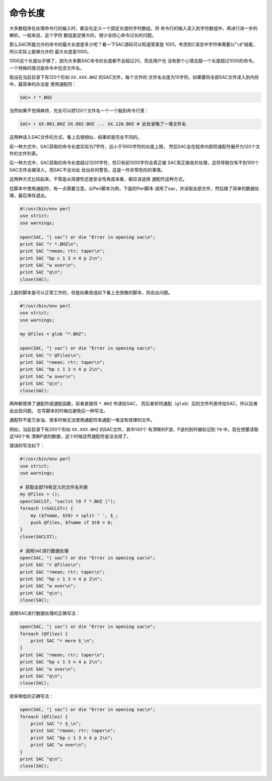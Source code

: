 命令长度
========

大多数程序在处理命令行的输入时，都会先定义一个固定长度的字符数组，将
命令行的输入读入到字符数组中，再进行进一步的解析。一般来说，这个字符
数组是足够大的，很少会担心命令过长的问题。

那么SAC所能允许的命令的最大长度是多少呢？看一下SAC源码可以知道答案是
1001。考虑到C语言中字符串需要以“``\0``”结尾，所以实际上能够允许的
最大长度是1000。

1000这个长度似乎够了，因为大多数SAC命令的长度都不会超过20，而且用户也
没有那个心情去敲一个长度超过1000的命令。一个特殊的情况是命令中包含文件名。

假设在当前目录下有120个形如 ``XX.XXX.BHZ`` 的SAC文件，每个文件的
文件名长度为10字符。如果要将全部SAC文件读入到内存中，最简单的办法是
使用通配符：

.. code:: bash

    SAC> r *.BHZ

当然如果不觉得麻烦，完全可以把120个文件名一个一个敲到命令行里：

.. code:: bash

    SAC> r XX.001.BHZ XX.002.BHZ ... XX.120.BHZ # 此处省略了一堆文件名

这两种读入SAC文件的方式，看上去很相似，结果却是完全不同的。

前一种方式中，SAC获取的命令长度实际为7字符，远小于1000字符的长度上限，
然后SAC会在程序内部将通配符展开为120个文件的文件列表。

后一种方式中，SAC获取的命令长度超过1200字符，但只有前1000字符会真正被
SAC真正接收并处理，这将导致仅有不到100个SAC文件会被读入，而SAC不会对此
给出任何警告。这是一件非常危险的事情。

这两种方式比较起来，不管是从简便性还是安全性角度来看，都应该选择
通配符这种方式。

在脚本中使用通配符，有一点需要注意。以Perl脚本为例，下面的Perl脚本
调用了sac，并读取全部文件，然后做了简单的数据处理，最后保存退出。

.. code:: perl

    #!/usr/bin/env perl
    use strict;
    use warnings;

    open(SAC, "| sac") or die "Error in opening sac\n";
    print SAC "r *.BHZ\n";
    print SAC "rmean; rtr; taper\n";
    print SAC "bp c 1 3 n 4 p 2\n";
    print SAC "w over\n";
    print SAC "q\n";
    close(SAC);

上面的脚本是可以正常工作的，但是如果改成如下看上去很像的脚本，则会出问题。

.. code:: perl

    #!/usr/bin/env perl
    use strict;
    use warnings;

    my @files = glob "*.BHZ";

    open(SAC, "| sac") or die "Error in opening sac\n";
    print SAC "r @files\n";
    print SAC "rmean; rtr; taper\n";
    print SAC "bp c 1 3 n 4 p 2\n";
    print SAC "w over\n";
    print SAC "q\n";
    close(SAC);

两种都使用了通配符或通配函数，前者直接将 ``*.BHZ`` 传递给SAC，
而后者却将通配（\ ``glob``\ ）后的文件列表传给SAC，所以后者会出现问题。
在写脚本的时候应避免后一种写法。

通配符不是万金油，很多时候无法使用通配符来通配一堆没有规律的文件。

例如，当前目录下有200个形如 ``XX.XXX.BHZ`` 的SAC文件，其中140个
有清晰的P波，P波的到时被标记到 ``T0`` 中。现在想要读取这140个有
清晰P波的数据，这个时候显然通配符是没法用了。

错误的写法如下：

.. code:: perl

    #!/usr/bin/env perl
    use strict;
    use warnings;

    # 获取全部T0有定义的文件名列表
    my @files = ();
    open(SACLST, "saclst t0 f *.BHZ |");
    foreach (<SACLST>) {
        my ($fname, $t0) = split ' ', $_;
        push @files, $fname if $t0 > 0;
    }
    close(SACLST);

    # 调用SAC进行数据处理
    open(SAC, "| sac") or die "Error in opening sac\n";
    print SAC "r @files\n";
    print SAC "rmean; rtr; taper\n";
    print SAC "bp c 1 3 n 4 p 2\n";
    print SAC "w over\n";
    print SAC "q\n";
    close(SAC);

调用SAC进行数据处理的正确写法：

.. code:: perl

    open(SAC, "| sac") or die "Error in opening sac\n";
    foreach (@files) {
        print SAC "r more $_\n";
    }
    print SAC "rmean; rtr; taper\n";
    print SAC "bp c 1 3 n 4 p 2\n";
    print SAC "w over\n";
    print SAC "q\n";
    close(SAC);

效率稍低的正确写法：

.. code:: perl

    open(SAC, "| sac") or die "Error in opening sac\n";
    foreach (@files) {
        print SAC "r $_\n";
        print SAC "rmean; rtr; taper\n";
        print SAC "bp c 1 3 n 4 p 2\n";
        print SAC "w over\n";
    }
    print SAC "q\n";
    close(SAC);
